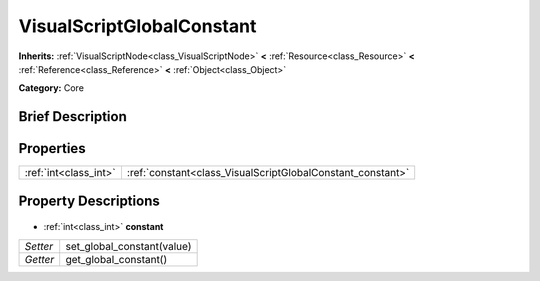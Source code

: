.. Generated automatically by doc/tools/makerst.py in Godot's source tree.
.. DO NOT EDIT THIS FILE, but the VisualScriptGlobalConstant.xml source instead.
.. The source is found in doc/classes or modules/<name>/doc_classes.

.. _class_VisualScriptGlobalConstant:

VisualScriptGlobalConstant
==========================

**Inherits:** :ref:`VisualScriptNode<class_VisualScriptNode>` **<** :ref:`Resource<class_Resource>` **<** :ref:`Reference<class_Reference>` **<** :ref:`Object<class_Object>`

**Category:** Core

Brief Description
-----------------



Properties
----------

+-----------------------+------------------------------------------------------------+
| :ref:`int<class_int>` | :ref:`constant<class_VisualScriptGlobalConstant_constant>` |
+-----------------------+------------------------------------------------------------+

Property Descriptions
---------------------

  .. _class_VisualScriptGlobalConstant_constant:

- :ref:`int<class_int>` **constant**

+----------+----------------------------+
| *Setter* | set_global_constant(value) |
+----------+----------------------------+
| *Getter* | get_global_constant()      |
+----------+----------------------------+

